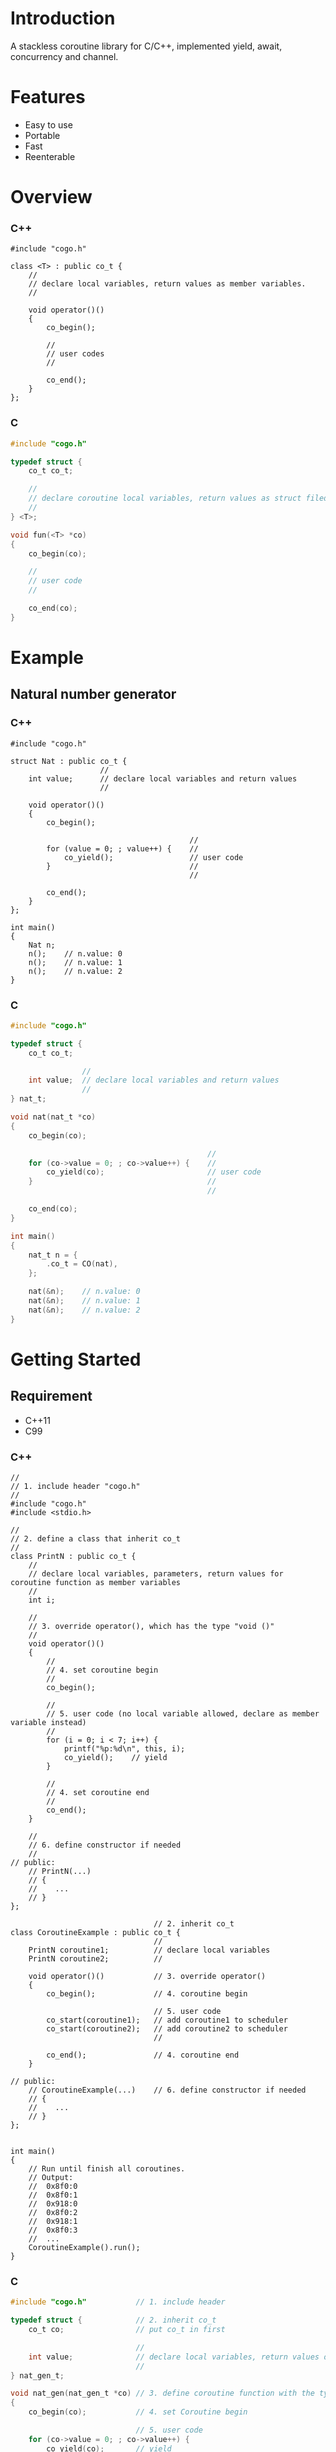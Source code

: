 * Introduction
A stackless coroutine library for C/C++, implemented yield, await, concurrency and channel.

* Features
- Easy to use
- Portable
- Fast
- Reenterable

* Overview
*** C++
#+BEGIN_SRC C++
#include "cogo.h"

class <T> : public co_t {
    //
    // declare local variables, return values as member variables.
    //

    void operator()()
    {
        co_begin();

        //
        // user codes
        //

        co_end();
    }
};
#+END_SRC

*** C
#+BEGIN_SRC C
#include "cogo.h"

typedef struct {
    co_t co_t;

    //
    // declare coroutine local variables, return values as struct filed
    //
} <T>;

void fun(<T> *co)
{
    co_begin(co);

    //
    // user code
    //

    co_end(co);
}
#+END_SRC

* Example
** Natural number generator
*** C++
#+BEGIN_SRC C++
#include "cogo.h"

struct Nat : public co_t {
                    //
    int value;      // declare local variables and return values
                    //

    void operator()()
    {
        co_begin();

                                        //
        for (value = 0; ; value++) {    //
            co_yield();                 // user code
        }                               //
                                        //

        co_end();
    }
};

int main()
{
    Nat n;
    n();    // n.value: 0
    n();    // n.value: 1
    n();    // n.value: 2
}
#+END_SRC

*** C
#+BEGIN_SRC C
#include "cogo.h"

typedef struct {
    co_t co_t;

                //
    int value;  // declare local variables and return values
                //
} nat_t;

void nat(nat_t *co)
{
    co_begin(co);

                                            //
    for (co->value = 0; ; co->value++) {    //
        co_yield(co);                       // user code
    }                                       //
                                            //

    co_end(co);
}

int main()
{
    nat_t n = {
        .co_t = CO(nat),
    };

    nat(&n);    // n.value: 0
    nat(&n);    // n.value: 1
    nat(&n);    // n.value: 2
}
#+END_SRC

* Getting Started
** Requirement
- C++11
- C99

*** C++
#+BEGIN_SRC C++
//
// 1. include header "cogo.h"
//
#include "cogo.h"
#include <stdio.h>

//
// 2. define a class that inherit co_t
//
class PrintN : public co_t {
    //
    // declare local variables, parameters, return values for coroutine function as member variables
    //
    int i;

    //
    // 3. override operator(), which has the type "void ()"
    //
    void operator()()
    {
        //
        // 4. set coroutine begin
        //
        co_begin();

        //
        // 5. user code (no local variable allowed, declare as member variable instead)
        //
        for (i = 0; i < 7; i++) {
            printf("%p:%d\n", this, i);
            co_yield();    // yield
        }

        //
        // 4. set coroutine end
        //
        co_end();
    }

    //
    // 6. define constructor if needed
    //
// public:
    // PrintN(...)
    // {
    //    ...
    // }
};

                                // 2. inherit co_t
class CoroutineExample : public co_t {
                                //
    PrintN coroutine1;          // declare local variables
    PrintN coroutine2;          //

    void operator()()           // 3. override operator()
    {
        co_begin();             // 4. coroutine begin

                                // 5. user code
        co_start(coroutine1);   // add coroutine1 to scheduler
        co_start(coroutine2);   // add coroutine2 to scheduler
                                //

        co_end();               // 4. coroutine end
    }

// public:
    // CoroutineExample(...)    // 6. define constructor if needed
    // {
    //    ...
    // }
};


int main()
{
    // Run until finish all coroutines.
    // Output:
    //  0x8f0:0
    //  0x8f0:1
    //  0x918:0
    //  0x8f0:2
    //  0x918:1
    //  0x8f0:3
    //  ...
    CoroutineExample().run();
}
#+END_SRC

*** C
#+BEGIN_SRC C
#include "cogo.h"           // 1. include header

typedef struct {            // 2. inherit co_t
    co_t co;                // put co_t in first

                            //
    int value;              // declare local variables, return values of coroutine function
                            //
} nat_gen_t;

void nat_gen(nat_gen_t *co) // 3. define coroutine function with the type "void (co_t *)"
{
    co_begin(co);           // 4. set Coroutine begin

                            // 5. user code
    for (co->value = 0; ; co->value++) {
        co_yield(co);       // yield
    }

    co_end(co);             // 4. set coroutine end
}
                            // 6. define constructor, init co_t member with CO()
#define NAT_GEN()   ((nat_gen_t){.co = CO(nat_gen),})


int main(void)
{
    nat_gen_t ng = NAT_GEN();

    nat_gen(&ng);           // ng.value = 0
    nat_gen(&ng);           // ng.value = 1
    nat_gen(&ng);           // ng.value = 2

    return 0;
}
#+END_SRC

* API
*** C++
- co_begin ()      :: Set coroutine begin.
                      List with the line numbers (__LINE__) of macros
                        *co_yield()*,
                        *co_return()*,
                        *co_await()*,
                        *co_start()*,
                        *co_wait()*,
                        *co_broadcast()*,
                      or omit if GNUC extension enabled.
- co_end   ()      :: Set coroutine end.
- co_yield ()      :: Yield.
- co_return()      :: Return with ending coroutine.
- co_await(co_t &) :: Await another coroutine to finish.
- co_start(co_t &) :: Add a coroutine to scheduler to run.
- co_wait     (co_blocking_t &) :: block current coroutine until notified.
- co_broadcast(co_blocking_t &) :: wake up all coroutines blocked by specified co_blocking_t.

- obj.run()   :: Run until all coroutines finished, with /obj/ as entry (like main()).
- obj.state() :: Return the current running state of coroutine /obj/.
  -  0: ready
  - >0: running
  - <0: stopped, coroutine is finished

*** C
- co_begin (co_t *)         :: Mark coroutine begin.
- co_end   (co_t *)         :: Mark coroutine end.
- co_yield (co_t *)         :: Yield from coroutine.
- co_return(co_t *)         :: Return with ending coroutine.
- co_await (co_t *, co_t *) :: Await another coroutine to finish.
- co_start (co_t *, co_t *) :: Add a coroutine to scheduler to run.

- co_run  (co_t *) :: loop running until finish all coroutines
+ co_state(co_t *) :: Return the current running state of coroutine /obj/.
  -  0: ready
  - >0: running
  - <0: stopped, coroutine is finished

* See Also
- [[https://www.chiark.greenend.org.uk/~sgtatham/coroutines.html][Coroutines in C]]
- [[http://dunkels.com/adam/pt/][Protothreads]]    

